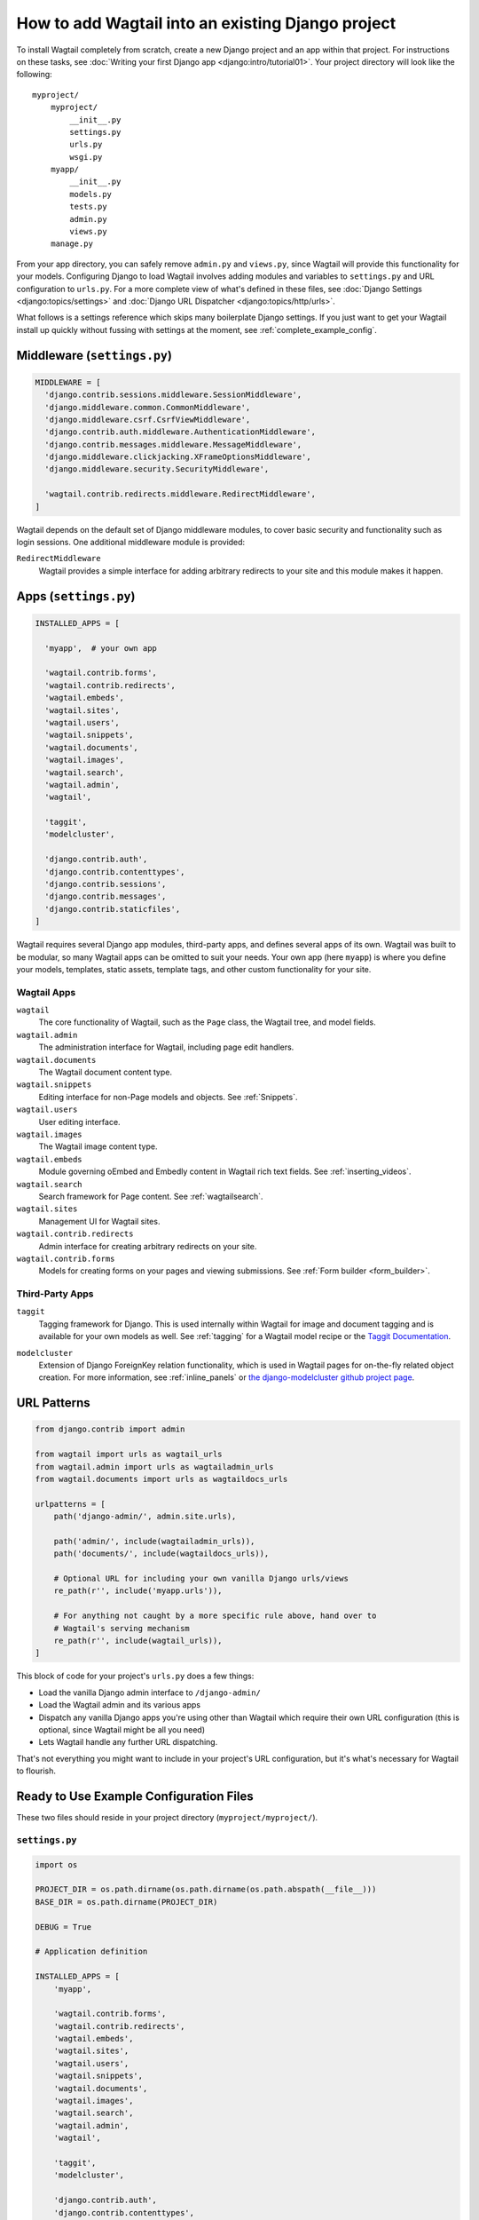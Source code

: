 ==================================================
How to add Wagtail into an existing Django project
==================================================

To install Wagtail completely from scratch, create a new Django project and an app within that project. For instructions on these tasks, see :doc:`Writing your first Django app <django:intro/tutorial01>`. Your project directory will look like the following::

  myproject/
      myproject/
          __init__.py
          settings.py
          urls.py
          wsgi.py
      myapp/
          __init__.py
          models.py
          tests.py
          admin.py
          views.py
      manage.py

From your app directory, you can safely remove ``admin.py`` and ``views.py``, since Wagtail will provide this functionality for your models. Configuring Django to load Wagtail involves adding modules and variables to ``settings.py`` and URL configuration to ``urls.py``. For a more complete view of what's defined in these files, see :doc:`Django Settings <django:topics/settings>` and :doc:`Django URL Dispatcher <django:topics/http/urls>`.

What follows is a settings reference which skips many boilerplate Django settings. If you just want to get your Wagtail install up quickly without fussing with settings at the moment, see :ref:`complete_example_config`.


Middleware (``settings.py``)
~~~~~~~~~~~~~~~~~~~~~~~~~~~~

.. code-block:: python

  MIDDLEWARE = [
    'django.contrib.sessions.middleware.SessionMiddleware',
    'django.middleware.common.CommonMiddleware',
    'django.middleware.csrf.CsrfViewMiddleware',
    'django.contrib.auth.middleware.AuthenticationMiddleware',
    'django.contrib.messages.middleware.MessageMiddleware',
    'django.middleware.clickjacking.XFrameOptionsMiddleware',
    'django.middleware.security.SecurityMiddleware',

    'wagtail.contrib.redirects.middleware.RedirectMiddleware',
  ]

Wagtail depends on the default set of Django middleware modules, to cover basic security and functionality such as login sessions. One additional middleware module is provided:

``RedirectMiddleware``
  Wagtail provides a simple interface for adding arbitrary redirects to your site and this module makes it happen.


Apps (``settings.py``)
~~~~~~~~~~~~~~~~~~~~~~

.. code-block:: python

  INSTALLED_APPS = [

    'myapp',  # your own app

    'wagtail.contrib.forms',
    'wagtail.contrib.redirects',
    'wagtail.embeds',
    'wagtail.sites',
    'wagtail.users',
    'wagtail.snippets',
    'wagtail.documents',
    'wagtail.images',
    'wagtail.search',
    'wagtail.admin',
    'wagtail',

    'taggit',
    'modelcluster',

    'django.contrib.auth',
    'django.contrib.contenttypes',
    'django.contrib.sessions',
    'django.contrib.messages',
    'django.contrib.staticfiles',
  ]

Wagtail requires several Django app modules, third-party apps, and defines several apps of its own. Wagtail was built to be modular, so many Wagtail apps can be omitted to suit your needs. Your own app (here ``myapp``) is where you define your models, templates, static assets, template tags, and other custom functionality for your site.


Wagtail Apps
------------

``wagtail``
  The core functionality of Wagtail, such as the ``Page`` class, the Wagtail tree, and model fields.

``wagtail.admin``
  The administration interface for Wagtail, including page edit handlers.

``wagtail.documents``
  The Wagtail document content type.

``wagtail.snippets``
  Editing interface for non-Page models and objects. See :ref:`Snippets`.

``wagtail.users``
  User editing interface.

``wagtail.images``
  The Wagtail image content type.

``wagtail.embeds``
  Module governing oEmbed and Embedly content in Wagtail rich text fields. See :ref:`inserting_videos`.

``wagtail.search``
  Search framework for Page content. See :ref:`wagtailsearch`.

``wagtail.sites``
  Management UI for Wagtail sites.

``wagtail.contrib.redirects``
  Admin interface for creating arbitrary redirects on your site.

``wagtail.contrib.forms``
  Models for creating forms on your pages and viewing submissions. See :ref:`Form builder <form_builder>`.


Third-Party Apps
----------------

``taggit``
  Tagging framework for Django. This is used internally within Wagtail for image and document tagging and is available for your own models as well. See :ref:`tagging` for a Wagtail model recipe or the `Taggit Documentation`_.

.. _Taggit Documentation: https://django-taggit.readthedocs.org/en/latest/index.html

``modelcluster``
  Extension of Django ForeignKey relation functionality, which is used in Wagtail pages for on-the-fly related object creation. For more information, see :ref:`inline_panels` or `the django-modelcluster github project page`_.

.. _the django-modelcluster github project page: https://github.com/torchbox/django-modelcluster


URL Patterns
~~~~~~~~~~~~

.. code-block:: python

  from django.contrib import admin

  from wagtail import urls as wagtail_urls
  from wagtail.admin import urls as wagtailadmin_urls
  from wagtail.documents import urls as wagtaildocs_urls

  urlpatterns = [
      path('django-admin/', admin.site.urls),

      path('admin/', include(wagtailadmin_urls)),
      path('documents/', include(wagtaildocs_urls)),

      # Optional URL for including your own vanilla Django urls/views
      re_path(r'', include('myapp.urls')),

      # For anything not caught by a more specific rule above, hand over to
      # Wagtail's serving mechanism
      re_path(r'', include(wagtail_urls)),
  ]

This block of code for your project's ``urls.py`` does a few things:

* Load the vanilla Django admin interface to ``/django-admin/``
* Load the Wagtail admin and its various apps
* Dispatch any vanilla Django apps you're using other than Wagtail which require their own URL configuration (this is optional, since Wagtail might be all you need)
* Lets Wagtail handle any further URL dispatching.

That's not everything you might want to include in your project's URL configuration, but it's what's necessary for Wagtail to flourish.


.. _complete_example_config:

Ready to Use Example Configuration Files
~~~~~~~~~~~~~~~~~~~~~~~~~~~~~~~~~~~~~~~~

These two files should reside in your project directory (``myproject/myproject/``).


``settings.py``
---------------

.. code-block:: python

  import os

  PROJECT_DIR = os.path.dirname(os.path.dirname(os.path.abspath(__file__)))
  BASE_DIR = os.path.dirname(PROJECT_DIR)

  DEBUG = True

  # Application definition

  INSTALLED_APPS = [
      'myapp',

      'wagtail.contrib.forms',
      'wagtail.contrib.redirects',
      'wagtail.embeds',
      'wagtail.sites',
      'wagtail.users',
      'wagtail.snippets',
      'wagtail.documents',
      'wagtail.images',
      'wagtail.search',
      'wagtail.admin',
      'wagtail',

      'taggit',
      'modelcluster',

      'django.contrib.auth',
      'django.contrib.contenttypes',
      'django.contrib.sessions',
      'django.contrib.messages',
      'django.contrib.staticfiles',
  ]


  MIDDLEWARE = [
      'django.contrib.sessions.middleware.SessionMiddleware',
      'django.middleware.common.CommonMiddleware',
      'django.middleware.csrf.CsrfViewMiddleware',
      'django.contrib.auth.middleware.AuthenticationMiddleware',
      'django.contrib.messages.middleware.MessageMiddleware',
      'django.middleware.clickjacking.XFrameOptionsMiddleware',
      'django.middleware.security.SecurityMiddleware',

      'wagtail.contrib.redirects.middleware.RedirectMiddleware',
  ]

  ROOT_URLCONF = 'myproject.urls'

  TEMPLATES = [
      {
          'BACKEND': 'django.template.backends.django.DjangoTemplates',
          'DIRS': [
              os.path.join(PROJECT_DIR, 'templates'),
          ],
          'APP_DIRS': True,
          'OPTIONS': {
              'context_processors': [
                  'django.template.context_processors.debug',
                  'django.template.context_processors.request',
                  'django.contrib.auth.context_processors.auth',
                  'django.contrib.messages.context_processors.messages',
              ],
          },
      },
  ]

  WSGI_APPLICATION = 'myproject.wsgi.application'

  # Database

  DATABASES = {
      'default': {
          'ENGINE': 'django.db.backends.postgresql',
          'NAME': 'myprojectdb',
          'USER': 'postgres',
          'PASSWORD': '',
          'HOST': '',  # Set to empty string for localhost.
          'PORT': '',  # Set to empty string for default.
          'CONN_MAX_AGE': 600,  # number of seconds database connections should persist for
      }
  }

  # Internationalization

  LANGUAGE_CODE = 'en-us'
  TIME_ZONE = 'UTC'
  USE_I18N = True
  USE_L10N = True
  USE_TZ = True


  # Static files (CSS, JavaScript, Images)

  STATICFILES_FINDERS = [
      'django.contrib.staticfiles.finders.FileSystemFinder',
      'django.contrib.staticfiles.finders.AppDirectoriesFinder',
  ]

  STATICFILES_DIRS = [
      os.path.join(PROJECT_DIR, 'static'),
  ]

  STATIC_ROOT = os.path.join(BASE_DIR, 'static')
  STATIC_URL = '/static/'

  MEDIA_ROOT = os.path.join(BASE_DIR, 'media')
  MEDIA_URL = '/media/'


  ADMINS = [
      # ('Your Name', 'your_email@example.com'),
  ]
  MANAGERS = ADMINS

  # Default to dummy email backend. Configure dev/production/local backend
  # as per https://docs.djangoproject.com/en/stable/topics/email/#email-backends
  EMAIL_BACKEND = 'django.core.mail.backends.dummy.EmailBackend'

  # Hosts/domain names that are valid for this site; required if DEBUG is False
  ALLOWED_HOSTS = []

  # Make this unique, and don't share it with anybody.
  SECRET_KEY = 'change-me'

  EMAIL_SUBJECT_PREFIX = '[Wagtail] '

  INTERNAL_IPS = ('127.0.0.1', '10.0.2.2')

  # A sample logging configuration. The only tangible logging
  # performed by this configuration is to send an email to
  # the site admins on every HTTP 500 error when DEBUG=False.
  # See https://docs.djangoproject.com/en/stable/topics/logging for
  # more details on how to customise your logging configuration.
  LOGGING = {
      'version': 1,
      'disable_existing_loggers': False,
      'filters': {
          'require_debug_false': {
              '()': 'django.utils.log.RequireDebugFalse'
          }
      },
      'handlers': {
          'mail_admins': {
              'level': 'ERROR',
              'filters': ['require_debug_false'],
              'class': 'django.utils.log.AdminEmailHandler'
          }
      },
      'loggers': {
          'django.request': {
              'handlers': ['mail_admins'],
              'level': 'ERROR',
              'propagate': True,
          },
      }
  }


  # WAGTAIL SETTINGS

  # This is the human-readable name of your Wagtail install
  # which welcomes users upon login to the Wagtail admin.
  WAGTAIL_SITE_NAME = 'My Project'

  # Replace the search backend
  #WAGTAILSEARCH_BACKENDS = {
  #  'default': {
  #    'BACKEND': 'wagtail.search.backends.elasticsearch5',
  #    'INDEX': 'myapp'
  #  }
  #}

  # Wagtail email notifications from address
  # WAGTAILADMIN_NOTIFICATION_FROM_EMAIL = 'wagtail@myhost.io'

  # Wagtail email notification format
  # WAGTAILADMIN_NOTIFICATION_USE_HTML = True

  # Reverse the default case-sensitive handling of tags
  TAGGIT_CASE_INSENSITIVE = True


``urls.py``
-----------

.. code-block:: python

  from django.urls import include, path, re_path
  from django.conf.urls.static import static
  from django.views.generic.base import RedirectView
  from django.contrib import admin
  from django.conf import settings
  import os.path

  from wagtail import urls as wagtail_urls
  from wagtail.admin import urls as wagtailadmin_urls
  from wagtail.documents import urls as wagtaildocs_urls


  urlpatterns = [
      path('django-admin/', admin.site.urls),

      path('admin/', include(wagtailadmin_urls)),
      path('documents/', include(wagtaildocs_urls)),

      # For anything not caught by a more specific rule above, hand over to
      # Wagtail's serving mechanism
      re_path(r'', include(wagtail_urls)),
  ]


  if settings.DEBUG:
      from django.contrib.staticfiles.urls import staticfiles_urlpatterns

      urlpatterns += staticfiles_urlpatterns() # tell gunicorn where static files are in dev mode
      urlpatterns += static(settings.MEDIA_URL + 'images/', document_root=os.path.join(settings.MEDIA_ROOT, 'images'))
      urlpatterns += [
          path('favicon.ico', RedirectView.as_view(url=settings.STATIC_URL + 'myapp/images/favicon.ico'))
      ]
